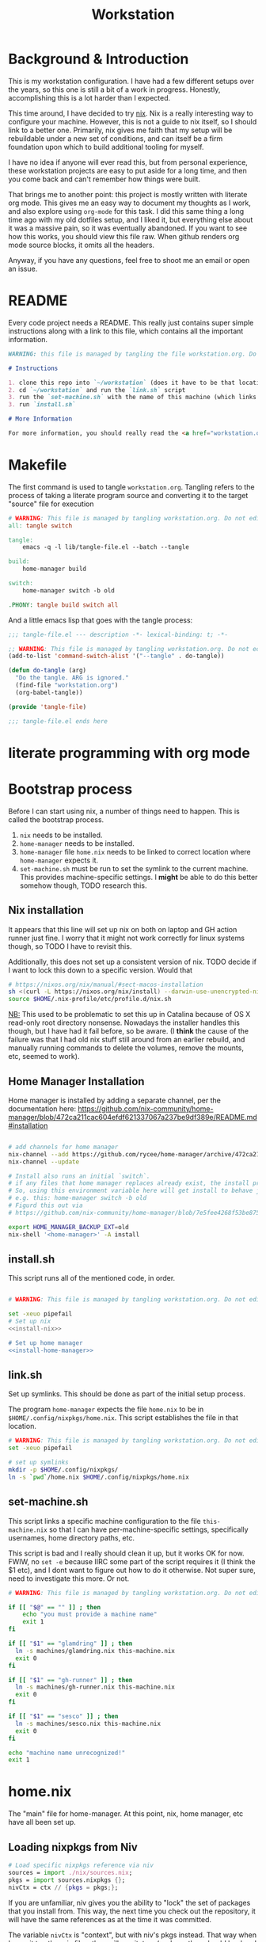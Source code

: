 #+TITLE: Workstation
* Background & Introduction
This is my workstation configuration. I have had a few different setups over the
years, so  this one is still a bit of a
work in progress. Honestly, accomplishing this is a lot harder than I expected.

This time around, I have decided to try [[https://nixos.org/][nix]]. Nix is a really interesting way to
configure your machine. However, this is not a
guide to nix itself, so I should link to a better one. Primarily, nix gives me
faith that my setup will be rebuildable under
a new set of conditions, and can itself be a firm foundation upon which to build
additional tooling for myself.

I have no idea if anyone will ever read this, but from personal experience,
these workstation projects are easy to put aside for a long time, and then you
come back and can't remember how things were built.

That brings me to another point: this project is mostly written with literate
org mode. This gives me an easy way to document my thoughts as I work, and also
explore using ~org-mode~ for this task. I did this same thing a long time ago
with my old dotfiles setup, and I liked it, but everything else about it was a
massive pain, so it was eventually abandoned. If you want to see how this works,
you should view this file raw. When github renders org mode source blocks, it
omits all the headers.

Anyway, if you have any questions, feel free to shoot me an email or open an issue.
* README
Every code project needs a README. This really just contains super simple instructions along with a link to this file, which
contains all the important information.

#+begin_src md :tangle ./README.md  :noweb yes
WARNING: this file is managed by tangling the file workstation.org. Do not edit directly!

# Instructions

1. clone this repo into `~/workstation` (does it have to be that location?)
2. cd `~/workstation` and run the `link.sh` script
3. run the `set-machine.sh` with the name of this machine (which links this machine settings).
3. run `install.sh`

# More Information

For more information, you should really read the <a href="workstation.org">workstation.org</a> file.
#+end_src
* Makefile
The first command is used to tangle ~workstation.org~. Tangling refers to the
process of  taking a literate program source and converting it to the target
"source" file for execution

#+begin_src makefile :tangle ./Makefile  :noweb yes
# WARNING: This file is managed by tangling workstation.org. Do not edit directly!
all: tangle switch

tangle:
	emacs -q -l lib/tangle-file.el --batch --tangle

build:
	home-manager build

switch:
	home-manager switch -b old

.PHONY: tangle build switch all
#+end_src

And a little emacs lisp that goes with the tangle process:

#+begin_src emacs-lisp :tangle ./lib/tangle-file.el
;;; tangle-file.el --- description -*- lexical-binding: t; -*-

;; WARNING: This file is managed by tangling workstation.org. Do not edit directly!
(add-to-list 'command-switch-alist '("--tangle" . do-tangle))

(defun do-tangle (arg)
  "Do the tangle. ARG is ignored."
  (find-file "workstation.org")
  (org-babel-tangle))

(provide 'tangle-file)

;;; tangle-file.el ends here
#+end_src
* literate programming with org mode
* Bootstrap process
Before I can start using nix, a number of things need to happen. This is called
the bootstrap  process.

1. ~nix~ needs to be installed.
2. ~home-manager~ needs to be installed.
3. ~home-manager~ file ~home.nix~ needs to be linked to correct location where
   ~home-manager~  expects it.
4. ~set-machine.sh~ must be run to set the symlink to the current machine. This
   provides machine-specific settings. I *might* be able to do this better
   somehow though, TODO research this.
** Nix installation
It appears that this line will set up nix on both on laptop and GH action runner just fine.
I worry that it might not work correctly for linux systems though, so TODO I have
to revisit this.

Additionally, this does not set up a consistent version of nix. TODO decide if I
want to lock this down to a specific version. Would that 

#+NAME: install-nix
#+BEGIN_SRC sh
  # https://nixos.org/nix/manual/#sect-macos-installation
  sh <(curl -L https://nixos.org/nix/install) --darwin-use-unencrypted-nix-store-volume
  source $HOME/.nix-profile/etc/profile.d/nix.sh
#+END_SRC

_NB:_ This used to be problematic to set this up in Catalina because of OS X read-only
root directory nonsense. Nowadays the installer handles this though, but I have
had it fail before, so be aware. (I *think* the cause of the failure was that I
had old nix stuff still around from an earlier rebuild, and manually running
commands to delete the volumes, remove the mounts, etc, seemed to work).
** Home Manager Installation
Home manager is installed by adding a separate channel, per the documentation
here:
https://github.com/nix-community/home-manager/blob/472ca211cac604efdf621337067a237be9df389e/README.md#installation

#+NAME: install-home-manager
#+begin_src sh

# add channels for home manager
nix-channel --add https://github.com/rycee/home-manager/archive/472ca211cac604efdf621337067a237be9df389e.tar.gz home-manager
nix-channel --update

# Install also runs an initial `switch`.
# if any files that home manager replaces already exist, the install process will fail.
# So, using this environment variable here will get install to behave just like the switch command flag -b
# e.g. this: home-manager switch -b old
# Figurd this out via
# https://github.com/nix-community/home-manager/blob/7e5fee4268f53be8758598b7634dff8b3ad8a22b/home-manager/home-manager#L486

export HOME_MANAGER_BACKUP_EXT=old
nix-shell '<home-manager>' -A install
#+end_src
** install.sh
This script runs all of the mentioned code, in order.

#+BEGIN_SRC sh :tangle ./install.sh :shebang "#!/usr/bin/env bash" :noweb yes

# WARNING: This file is managed by tangling workstation.org. Do not edit directly!

set -xeuo pipefail
# Set up nix
<<install-nix>>

# Set up home manager
<<install-home-manager>>

#+END_SRC
** link.sh
Set up symlinks. This should be done as part of the initial setup process.

The program ~home-manager~ expects the file ~home.nix~ to be in
~$HOME/.config/nixpkgs/home.nix~. This script establishes the file in that location.

#+BEGIN_SRC sh :tangle ./link.sh :shebang "#!/usr/bin/env bash" :noweb yes
# WARNING: This file is managed by tangling workstation.org. Do not edit directly!
set -xeuo pipefail

# set up symlinks
mkdir -p $HOME/.config/nixpkgs/
ln -s `pwd`/home.nix $HOME/.config/nixpkgs/home.nix
#+END_SRC
** set-machine.sh
This script links a specific machine configuration to the file ~this-machine.nix~ so that
I can have per-machine-specific settings, specifically usernames, home directory paths, etc.

This script is bad and I really should clean it up, but it works OK for now.
FWIW, no ~set -e~ because IIRC some part of the script requires it (I think the $1 etc), and I dont want to figure out how to do it otherwise.
Not super sure, need to investigate this more. Or not.
#+BEGIN_SRC sh :tangle ./set-machine.sh :shebang "#!/usr/bin/env bash" :noweb yes
# WARNING: This file is managed by tangling workstation.org. Do not edit directly!

if [[ "$@" == "" ]] ; then
    echo "you must provide a machine name"
    exit 1
fi

if [[ "$1" == "glamdring" ]] ; then
  ln -s machines/glamdring.nix this-machine.nix
  exit 0
fi

if [[ "$1" == "gh-runner" ]] ; then
  ln -s machines/gh-runner.nix this-machine.nix
  exit 0
fi

if [[ "$1" == "sesco" ]] ; then
  ln -s machines/sesco.nix this-machine.nix
  exit 0
fi

echo "machine name unrecognized!"
exit 1

#+END_SRC
* home.nix
The "main" file for home-manager. At this point, nix, home manager, etc have all been
set up.

** Loading nixpkgs from Niv
#+NAME: load-niv
#+BEGIN_SRC nix
  # Load specific nixpkgs reference via niv
  sources = import ./nix/sources.nix;
  pkgs = import sources.nixpkgs {};
  nivCtx = ctx // {pkgs = pkgs;};
#+END_SRC

If you are unfamiliar, niv gives you the ability to "lock" the set of packages that you
install from. This way, the next time you check out the repository, it will have the same
references as at the time it was committed.

The variable ~nivCtx~ is "context", but with niv's pkgs instead. That way when I pass it to
other nix files, they will use it, too. (perhaps they should load and use niv directly though?
I need to think about that). The name "context" to me means
"whatever gets passed to the function in home.nix". I really have no idea what to call it.
** emacs.nix
I wrote this file so that I could keep things separated, and my emacs configuration is in a single spot.
Since I neded up finding the nix-doom-emacs package, it seems like the need for this is gone. Maybe
I will inline it into ~home.nix~, I dunno.
#+begin_src nix :tangle ./emacs.nix :noweb yes
# WARNING: This file is managed by tangling workstation.org. Do not edit directly!
{ config, lib, pkgs, ... }:

{
  doom-emacs = pkgs.callPackage (builtins.fetchTarball {
    url = https://github.com/vlaci/nix-doom-emacs/archive/4cd7e15082bad25ff6b097f9bb419e50d32f621b.tar.gz; # version hash instead of master
  }) {
    doomPrivateDir = ./doom.d;  # Directory containing your config.el init.el
                                # and packages.el files
    extraPackages = epkgs: [
      epkgs.nix-mode
      epkgs.vterm
    ];
  };

  packages = [
    pkgs.ripgrep # required SPC-* / +default/search-project-for-symbol-at-point
  ];

  files = {
    ".emacs.d/init.el".text = ''
    ;; loads doom from nix store
    (load "default.el")
    (require 'nix-mode) ;; not sure why I suddenly need to do this
    '';
  };
}
#+end_src
** dotfiles.nix
Right now these are mostly all boring copies from my old setup.
#+begin_src nix :tangle ./dotfiles.nix :noweb yes
# WARNING: This file is managed by tangling workstation.org. Do not edit directly!
{ config, lib, pkgs, ... }:
let
  paths = ''
    export PATH="$HOME/.cabal/bin:$PATH"
    export PATH="$HOME/.cargo/bin:$PATH"
    export PATH="$HOME/.emacs.d/bin:$PATH"
    export PATH="$HOME/.local/bin:$PATH"
    export PATH="$HOME/bin:$PATH"
    export PATH="/usr/local/bin:$PATH"
  '';
in
{
  # TODO see if I can track down the source of the ?/root/channels error thing i keep seeing
  # and try to fix this nix path setting
  # TODO figure out re: the nix-darwin /etc/zshrc file, see if I want to change it
  # TODO generally see if theres is anyting else I'd liek to do with nix-darwin that can't be done with
  # home manager
  ".zshrc".text = ''
    # export NIX_PATH=$HOME/.nix-defexpr/channels''${NIX_PATH:+:}$NIX_PATH

    # authtenticates bitwarden for this shell session only
    bwAuth () { export BW_SESSION=`bw unlock --raw`; }

    ${paths}

    if [ -e $HOME/.nix-profile/etc/profile.d/nix.sh ]; then
      . $HOME/.nix-profile/etc/profile.d/nix.sh;
    fi # added by Nix installer
  '';

  ".ghci".text = ''
    <<ghci-file>>
  '';

  ".bash_profile".text = ''
    export EDITOR=emacsclient
    export GIT_EDITOR=$EDITOR

    alias lock=/System/Library/Frameworks/ScreenSaver.framework/Versions/Current/Resources/ScreenSaverEngine.app/Contents/MacOS/ScreenSaverEngine

    ${paths}

    export LANG=en_US.UTF-8

    shopt -s extglob

    export HISTCONTROL=erasedups
    export HISTSIZE=10000
    shopt -s histappend

    do_command_done_alert() {
        osascript -e 'display dialog "Command Done!"'
    }

    alert_when_done() {
        if test -n "$1";
        then
            while kill -0 $1
            do
                sleep 1
            done
        fi
        do_command_done_alert
    }

    # export NIX_PATH=$HOME/.nix-defexpr/channels\$\{NIX_PATH:+:}$NIX_PATH

    if [ -e $HOME/.nix-profile/etc/profile.d/nix.sh ]; then
      . $HOME/.nix-profile/etc/profile.d/nix.sh;
    fi # added by Nix installer
  '';

  ".bashrc".text = ''
    source ~/.bash_profile
  '';

  ".config/git/ignore".text = ''
  # Globally ignore these, superannoying

  .DS_Store
  '';

}
#+end_src
** The full home.nix file
#+begin_src nix :tangle ./home.nix :noweb yes
# WARNING: This file is managed by tangling workstation.org. Do not edit directly!
ctx:
let
  <<load-niv>>
  this-machine = import ./this-machine.nix;
  dotfiles = (import ./dotfiles.nix) nivCtx;
  emacs = (import ./emacs.nix) nivCtx;
in
{
  # Let Home Manager install and manage itself.
  programs.home-manager.enable = true;

  # Home Manager needs a bit of information about you and the
  # paths it should manage.
  home.username = this-machine.username;
  home.homeDirectory = this-machine.homeDirectory;

  home.file = dotfiles // emacs.files;

  home.packages = [
    pkgs.awscli2 # aws/kubernetes cli access
    pkgs.ghcid
    pkgs.jq
    pkgs.jl
    pkgs.ispell
    emacs.doom-emacs
    pkgs.stack
    pkgs.bitwarden-cli
    pkgs.spago
    pkgs.nodePackages.npm
    pkgs.nodejs
    pkgs.direnv
    pkgs.graphviz
    pkgs.ansible
    pkgs.rubber
    # install niv binary, for managing versions
    (import sources.niv {}).niv
  ] ++ emacs.packages;

  # This value determines the Home Manager release that your
  # configuration is compatible with. This helps avoid breakage
  # when a new Home Manager release introduces backwards
  # incompatible changes.
  #
  # You can update Home Manager without changing this value. See
  # the Home Manager release notes for a list of state version
  # changes in each release.
  home.stateVersion = "20.09";
}
#+end_src
* Utilities
** Passwordless sudo
Occasionally, sudo is extremely annoying. Having to type "sudo" in the middle of a nix-darwin rebuild really interrupts the flow. So here are a couple of scripts
to toggle passwordless sudo.

#+begin_src sh :tangle ./bin/enable-passwordless-sudo.sh :shebang "#!/usr/bin/env bash"
# WARNING: This file is managed by tangling workstation.org. Do not edit directly!
set -eo pipefail

if [[ -z "$SUDO_USER" ]]; then
    echo ERROR: run as sudo
    exit 1
fi

TEMPFILE=$(mktemp)

cat > $TEMPFILE <<EOF
$SUDO_USER  ALL=(ALL) NOPASSWD: ALL
EOF

visudo -c $TEMPFILE

mv $TEMPFILE /etc/sudoers.d/me-passwordless-sudo
#+end_src

#+begin_src sh :tangle ./bin/disable-passwordless-sudo.sh :shebang "#!/usr/bin/env bash"
# WARNING: This file is managed by tangling workstation.org. Do not edit directly!
set -euo pipefail

rm /etc/sudoers.d/me-passwordless-sudo
#+end_src
** turtle shell
I have experimented with using ghci and the turtle library to start making an interacive
shell for myself to use in day-to-day work. The advantage of such a thing
is that I get to "dog-food" my own experiences with haskell and shell scripting.

Actually making this work well is a bit of a hack though.
GHCI doesn't really
have a way to pass in a custom file of "commands" to initialize the shell
(that is, beyond what the GHCI file would be), and IIRC I am unable to provide
a GHCI file for a custom invocation (e.g. many tools have a standard loction where
the configuration is located but ALSO provides a way to specify an alternate config file, but it appears that GHCI does not)

I foudn this ghci snippet somewhere on the internet for it, which will look for an environment variable pointing to a new file and if present it will load it.

*** The .ghci file
#+NAME: ghci-file
#+BEGIN_SRC haskell

-- GHCI config
-- first off I always want overloaded strings on anyway so I can just
-- have this run every time ghci starts
:set -XOverloadedStrings
import Prelude
-- Read GHCI commands from the file whose name is
-- in the GHCIRC environment variable
:def _load const(System.Environment.getEnvironment >>= maybe (return "") readFile . lookup "GHCIRC")
:_load
:undef _load
:module
#+END_SRC
** I... hmmm... need to finish this
turtle-shell-rc.hs
* WIP Bitwarden and personal secrets
for now I am designing a script that will handle
working with various "private" information.

for various reasons I've decided to try bitwarden for this, but
out of the box bitwarden doesn't really do what I need it to.

the first thing I want to handle is restoring SSH keys to my local computer.
these can't be in git, and really they are essential for any meaningfully complete setup
For testing, i'd like to have a specific bitwarden acocunt with its own ssh key for gitlab
(issue/question? -- will I be able to disambiguate the keys? need to track this down. already had an issue with this at job),
a gitlab acct with a private repo just for this,
and then finally the test will run this checkout and ensure I am able to check it out
i would be able to store the bitwarden password in the test runner directly, at least as an env var. i am sure this must be a feature.

ideally i would have something like "restore from folder", and secret note names are like "file:~/.ssh/id_rsa_something", which
would then be "synced" to the local computer.

want to have a handy way to "add" files, say "add this file to the store" and then in the future would be able to restore/sync files

a "sync" command which will pull down those files, ideally telling me which ones will be updatied and giving an opp to confirm

* Nix darwin

running
darwin-rebuild switch -I darwin-config=$HOME/workstation/darwin-configuration.nix

building
nix-build https://github.com/LnL7/nix-darwin/archive/master.tar.gz -A installer
./result/bin/darwin-installer

# TODO ensure this ends up getting all tested on CI

#+begin_src sh :tangle ./darwin-configuration.nix :noweb yes
# WARNING: This file is managed by tangling workstation.org. Do not edit directly!
ctx@{ config, pkgs, ... }:
let
  this-machine = import ./this-machine.nix;
  hm = (import ./home.nix);
in
{
  imports = [ <home-manager/nix-darwin> ];

  # List packages installed in system profile. To search by name, run:
  # $ nix-env -qaP | grep wget
  environment.systemPackages =
    [
      pkgs.lorri
    ];

  environment.darwinConfig = "$HOME/workstation/darwin-configuration.nix";
  # copied from: https://github.com/target/lorri/issues/96#issuecomment-579931485
  # XXX: Copied verbatim from https://github.com/iknow/nix-channel/blob/7bf3584e0bef531836050b60a9bbd29024a1af81/darwin-modules/lorri.nix
  launchd.user.agents = {
    "lorri" = {
      serviceConfig = {
        WorkingDirectory = (builtins.getEnv "HOME");
        EnvironmentVariables = { };
        KeepAlive = true;
        RunAtLoad = true;
        StandardOutPath = "/var/tmp/lorri.log";
        StandardErrorPath = "/var/tmp/lorri.log";
      };
      script = ''
        source ${config.system.build.setEnvironment}
        exec ${pkgs.lorri}/bin/lorri daemon
      '';
    };
  };


  # Auto upgrade nix package and the daemon service.
  # services.nix-daemon.enable = true;
  # nix.package = pkgs.nix;

  # Create /etc/bashrc that loads the nix-darwin environment.
  programs.zsh.enable = true;  # default shell on catalina
  # programs.fish.enable = true;

  # Used for backwards compatibility, please read the changelog before changing.
  # $ darwin-rebuild changelog
  system.stateVersion = 4;
}
#+end_src
* Testing
** test.sh
At this point in time, this test actually checks very little, but what it DOES check
is things that indicate that everything went right. Specifically, checking the doom version means
emacs, doom, and the whole doom setup process worked out.

I plan to move this to a Haskell project at some point, probably do it with hspec instead.
Or maybe that bats testing library. We'll see.
#+begin_src sh :tangle ./test/test.sh :shebang "#!/usr/bin/env bash" :noweb yes
# WARNING: This file is managed by tangling workstation.org. Do not edit directly!
set -euox pipefail

# ensure all the references are set
source $HOME/.nix-profile/etc/profile.d/nix.sh

echo "RUNNING TESTS"

# emacs
if which emacs; then
    echo found emacs
else
  echo EMACS NOT FOUND
  exit 1
fi

if which emacs | grep nix > /dev/null; then
    echo emacs installed by nix
else
    echo PROBLEM: emacs installed, but not installed by nix
    exit 1
fi

EMACS_VERSION=$(emacs -Q --batch --eval '(princ emacs-version)')
if  [[ "$EMACS_VERSION" == "27.1" ]]; then
    echo emacs is correct version
else
    echo emacs is not correct version, found $EMACS_VERSION
    exit 1
fi

DOOM_VERSION=$(emacs --batch -l ~/.emacs.d/init.el --eval '(princ doom-version)')
if  [[ "$DOOM_VERSION" == "2.0.9" ]]; then
    echo doom is correct version
else
    echo doom is not reported to be correct version, found "$DOOM_VERSION"
    exit 1
fi
#+end_src
** Github Actions CI
First, the CI config. Importantly, github CI support macos environments. Otherwise I
would be on GitLab instead.

#+begin_src yaml :tangle ./.github/workflows/test.yml :noweb yes
# WARNING: This file is managed by tangling workstation.org. Do not edit directly!

name: CI

on: [push]

jobs:
  build:
    runs-on: macos-10.15

    steps:
    - uses: actions/checkout@v2

    - name: Run a one-line script
      run: ./test/ci.sh
#+end_src
** The environment setup script
To run CI, we have a script which, thankfully, basically mirrors the install instructions.

Importantly, this does a LOT of things, such as install nix, home-manager, etc, and eventually runs
the test script.
#+begin_src sh :tangle ./test/ci.sh :shebang "#!/usr/bin/env bash" :noweb yes
# WARNING: This file is managed by tangling workstation.org. Do not edit directly!

set -xeuo pipefail

bash link.sh

bash set-machine.sh gh-runner

bash install.sh

echo INSTALL PROCESS COMPLETE, TESTING

bash test/test.sh
#+end_src

* Future
** Tasks
*** TODO maybe use this as inspiration for own nix-darwin
https://gist.github.com/joelmccracken/baf9bc709b66bbe8f24fce0b9c558675
*** TODO steal ideas from zzamboni, and specifically this for my zettle experimentation
#+begin_quote
@Leojmac I wrote a custom counsel-org-link-action function so that now
counsel-org-link generates and uses  human-readable CUSTOM_IDs based on the
heading's title. The code is here:  https://github.com/zzamboni/dot-doom/blob/master/doom.org#capturing-and-creating-internal-org-links
#+end_quote
*** STRT setup/test/evaluate bitwarden
create account *just* for CI server, authenticate against that
checkers/assertions about state of bitwarden

already added that shell function to automate unlocking bitwarden, but need to
consider additional steps

document logging in/out/setup, usage

could I write a little pbcopy/pbpaste routine that lets me quickly move the auth
from one shell to another?

*** TODO convert test script to haskell (try using a stack script)
*** TODO add a non-mac system on github (using built matrix?) to test if it works
*** TODO consider not installing master home-manager, instead installing specific revision
*** TODO move over any additional dotfiles needed, and delete repo if no longer has anything worthwhile
*** TODO set up rclone
*** TODO backup everything from my personal macbook air and then rebuild machine
*** TODO investigate if its possible to prevent committing manually-edited target files (maybe with checksum and git pre-commit-hook?)
*** TODO add links for anyone interested/personal reference
**** nix
**** home manager
**** org mode
**** literate org
*** TODO additional packages to install (output of ~brew leaves~ on glamdring)
#+begin_src text
joel@glamdring> brew leaves
asciidoc
automake
bash
bdw-gc
homebrew/emacs/cargo-mode
cask
cloog
cmake
coreutils
djview4
djvu2pdf
dos2unix
etcd
exa
exercism
freealut
freeglut
fswatch
gdb
git
gnupg
gtk+
haskell-stack
heroku/brew/heroku
httpd
hub
imagemagick
imagemagick@6
ispell
jq
komposition
lastpass-cli
libcroco
librsvg
libvo-aacenc
libvterm
libxml2
llvm
lua
lua@5.1
memcached
mpgtx
nginx
node
pandoc
rclone
re2
redis
ripgrep
rlwrap
rsync
ruby
rust
sbt
shared-mime-info
spark
stripe/stripe-cli/stripe
texinfo
the_platinum_searcher
the_silver_searcher
tree
typesafe-activator
vault
wget
wxmac
#+end_src
*** DONE see if I can delete the Niv installation step
*** DONE org babel tangleify everything important
*** DONE lock down versions with niv
*** DONE figure out if any of the issues w/ CI are avoidable
*** DONE try this instead https://github.com/vlaci/nix-doom-emacs
